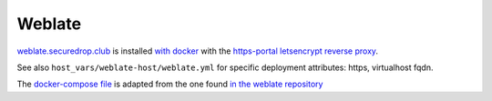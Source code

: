 Weblate
=======

`weblate.securedrop.club <http://lab.securedrop.club/main/securedrop-club/tree/master/molecule/weblate/roles/weblate>`_ is installed `with docker <https://github.com/WeblateOrg/docker>`_ with the `https-portal letsencrypt reverse proxy <https://github.com/WeblateOrg/docker/blob/master/docker-compose-https.yml>`_.

See also ``host_vars/weblate-host/weblate.yml`` for
specific deployment attributes: https, virtualhost fqdn.

The `docker-compose file <http://lab.securedrop.club/main/securedrop-club/blob/master/molecule/weblate/roles/weblate/templates/docker-compose-securedrop-club.yml>`_ is adapted from the one found `in the weblate repository <https://github.com/WeblateOrg/docker/blob/master/docker-compose-https.yml>`_
